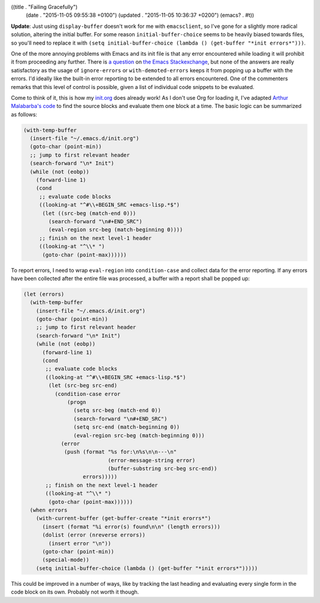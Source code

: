 ((title . "Failing Gracefully")
 (date . "2015-11-05 09:55:38 +0100")
 (updated . "2015-11-05 10:36:37 +0200")
 (emacs? . #t))

**Update**: Just using ``display-buffer`` doesn't work for me with
``emacsclient``, so I've gone for a slightly more radical solution,
altering the initial buffer.  For some reason
``initial-buffer-choice`` seems to be heavily biased towards files, so
you'll need to replace it with ``(setq initial-buffer-choice (lambda
() (get-buffer "*init errors*")))``.

One of the more annoying problems with Emacs and its init file is that
any error encountered while loading it will prohibit it from
proceeding any further.  There is `a question`_ on `the Emacs
Stackexchange`_, but none of the answers are really satisfactory as
the usage of ``ignore-errors`` or ``with-demoted-errors`` keeps it
from popping up a buffer with the errors.  I'd ideally like the
built-in error reporting to be extended to all errors encountered.
One of the commenters remarks that this level of control is possible,
given a list of individual code snippets to be evaluated.

Come to think of it, this is how my init.org_ does already work!  As I
don't use Org for loading it, I've adapted `Arthur Malabarba's code`_
to find the source blocks and evaluate them one block at a time.  The
basic logic can be summarized as follows:

.. code:: elisp

    (with-temp-buffer
      (insert-file "~/.emacs.d/init.org")
      (goto-char (point-min))
      ;; jump to first relevant header
      (search-forward "\n* Init")
      (while (not (eobp))
        (forward-line 1)
        (cond
         ;; evaluate code blocks
         ((looking-at "^#\\+BEGIN_SRC +emacs-lisp.*$")
          (let ((src-beg (match-end 0)))
            (search-forward "\n#+END_SRC")
            (eval-region src-beg (match-beginning 0))))
         ;; finish on the next level-1 header
         ((looking-at "^\\* ")
          (goto-char (point-max))))))

To report errors, I need to wrap ``eval-region`` into
``condition-case`` and collect data for the error reporting.  If any
errors have been collected after the entire file was processed, a
buffer with a report shall be popped up:

.. code:: elisp

    (let (errors)
      (with-temp-buffer
        (insert-file "~/.emacs.d/init.org")
        (goto-char (point-min))
        ;; jump to first relevant header
        (search-forward "\n* Init")
        (while (not (eobp))
          (forward-line 1)
          (cond
           ;; evaluate code blocks
           ((looking-at "^#\\+BEGIN_SRC +emacs-lisp.*$")
            (let (src-beg src-end)
              (condition-case error
                  (progn
                    (setq src-beg (match-end 0))
                    (search-forward "\n#+END_SRC")
                    (setq src-end (match-beginning 0))
                    (eval-region src-beg (match-beginning 0)))
                (error
                 (push (format "%s for:\n%s\n\n---\n"
                               (error-message-string error)
                               (buffer-substring src-beg src-end))
                       errors)))))
           ;; finish on the next level-1 header
           ((looking-at "^\\* ")
            (goto-char (point-max))))))
      (when errors
        (with-current-buffer (get-buffer-create "*init erorrs*")
          (insert (format "%i error(s) found\n\n" (length errors)))
          (dolist (error (nreverse errors))
            (insert error "\n"))
          (goto-char (point-min))
          (special-mode))
        (setq initial-buffer-choice (lambda () (get-buffer "*init errors*")))))

This could be improved in a number of ways, like by tracking the last
heading and evaluating every single form in the code block on its
own.  Probably not worth it though.

.. _a question: http://emacs.stackexchange.com/questions/669/how-to-gracefully-handle-errors-in-init-file/17818#17818
.. _the Emacs Stackexchange: http://emacs.stackexchange.com/
.. _init.org: https://github.com/wasamasa/dotemacs/blob/master/init.org
.. _Arthur Malabarba's code: http://endlessparentheses.com/init-org-Without-org-mode.html
